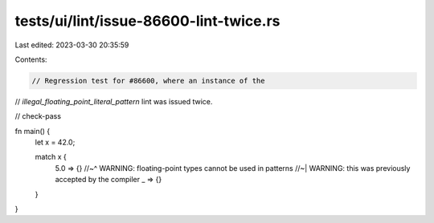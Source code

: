 tests/ui/lint/issue-86600-lint-twice.rs
=======================================

Last edited: 2023-03-30 20:35:59

Contents:

.. code-block:: rs

    // Regression test for #86600, where an instance of the
// `illegal_floating_point_literal_pattern` lint was issued twice.

// check-pass

fn main() {
    let x = 42.0;

    match x {
        5.0 => {}
        //~^ WARNING: floating-point types cannot be used in patterns
        //~| WARNING: this was previously accepted by the compiler
        _ => {}
    }
}


